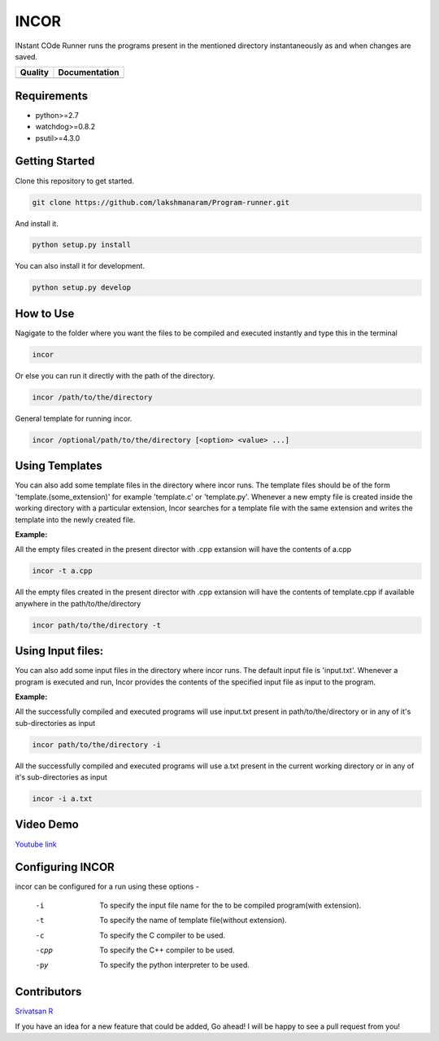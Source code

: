 INCOR
=====

INstant COde Runner
runs the programs present in the mentioned directory instantaneously as and when changes are saved. 

+-----------------+--------------------------+
| Quality         | Documentation            |
+=================+==========================+
| |Code Health|   | |Documentation Status|   |
+-----------------+--------------------------+

.. |Code Health| image:: https://landscape.io/github/lakshmanaram/Program-runner/master/landscape.svg?style=flat
   :target: https://landscape.io/github/lakshmanaram/Program-runner/master
.. |Documentation Status| image:: https://readthedocs.org/projects/program-runner/badge/?version=latest
   :target: http://program-runner.readthedocs.io/en/latest/?badge=latest

Requirements
------------

* python>=2.7
* watchdog>=0.8.2
* psutil>=4.3.0

Getting Started
---------------

Clone this repository to get started.

.. code-block:: bash

    git clone https://github.com/lakshmanaram/Program-runner.git

And install it.

.. code-block:: bash

    python setup.py install
    
You can also install it for development.

.. code-block:: bash

    python setup.py develop

How to Use
----------

Nagigate to the folder where you want the files to be compiled and executed instantly and type this in the terminal

.. code-block:: bash

    incor

Or else you can run it directly with the path of the directory.

.. code-block:: bash

    incor /path/to/the/directory

General template for running incor.

.. code-block:: bash

    incor /optional/path/to/the/directory [<option> <value> ...]

Using Templates
---------------

You can also add some template files in the directory where incor runs. The template files should be of the form 'template.(some_extension)' for example 'template.c' or 'template.py'.
Whenever a new empty file is created inside the working directory with a particular extension, Incor searches for a template file with the same extension and writes the template into the newly created file.

**Example:**

All the empty files created in the present director with .cpp extansion will have the contents of a.cpp

.. code-block:: bash

    incor -t a.cpp

All the empty files created in the present director with .cpp extansion will have the contents of template.cpp if available anywhere in the path/to/the/directory

.. code-block:: bash

    incor path/to/the/directory -t

Using Input files:
------------------

You can also add some input files in the directory where incor runs. The default input file is 'input.txt'.
Whenever a program is executed and run, Incor provides the contents of the specified input file as input to the program.

**Example:**

All the successfully compiled and executed programs will use input.txt present in path/to/the/directory or in any of it's sub-directories as input

.. code-block:: bash

    incor path/to/the/directory -i

All the successfully compiled and executed programs will use a.txt present in the current working directory or in any of it's sub-directories as input

.. code-block:: bash

    incor -i a.txt

Video Demo
----------

`Youtube link <https://youtu.be/KhJZ1N7fS6o>`_

Configuring INCOR
-----------------

incor can be configured for a run using these options -

    -i    To specify the input file name for the to be compiled program(with extension).
    -t    To specify the name of template file(without extension).
    -c    To specify the C compiler to be used.
    -cpp  To specify the C++ compiler to be used.
    -py   To specify the python interpreter to be used.
    

Contributors
------------
`Srivatsan R <https://github.com/srivatsan-ramesh>`_

If you have an idea for a new feature that could be added, Go ahead! I will be happy to see a pull request from you!
